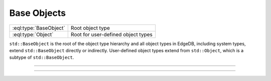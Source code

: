 .. _ref_std_object_types:

============
Base Objects
============

.. list-table::
    :class: funcoptable

    * - :eql:type:`BaseObject`
      - Root object type

    * - :eql:type:`Object`
      - Root for user-defined object types


``std::BaseObject`` is the root of the object type hierarchy and all
object types in EdgeDB, including system types, extend ``std::BaseObject``
directly or indirectly.  User-defined object types extend from ``std::Object``,
which is a subtype of ``std::BaseObject``.


---------


.. eql:type:: std::BaseObject

    Root object type.

    Definition:

    .. code-block:: sdl

        abstract type std::BaseObject {
            # Universally unique object identifier
            required property id -> uuid {
                default := (select std::uuid_generate_v1mc());
                readonly := true;
                constraint exclusive;
            }

            # Object type in the information schema.
            required readonly link __type__ -> schema::ObjectType;
        }

    Subtypes may override the ``id`` property, but only to valid uuid
    generation functions. Currently, these
    are :eql:func:`uuid_generate_v1mc` and :eql:func:`uuid_generate_v4`.


---------


.. eql:type:: std::Object

    Root object type for user-defined types.

    Definition:

    .. code-block:: sdl

        abstract type std::Object extending std::BaseObject;
